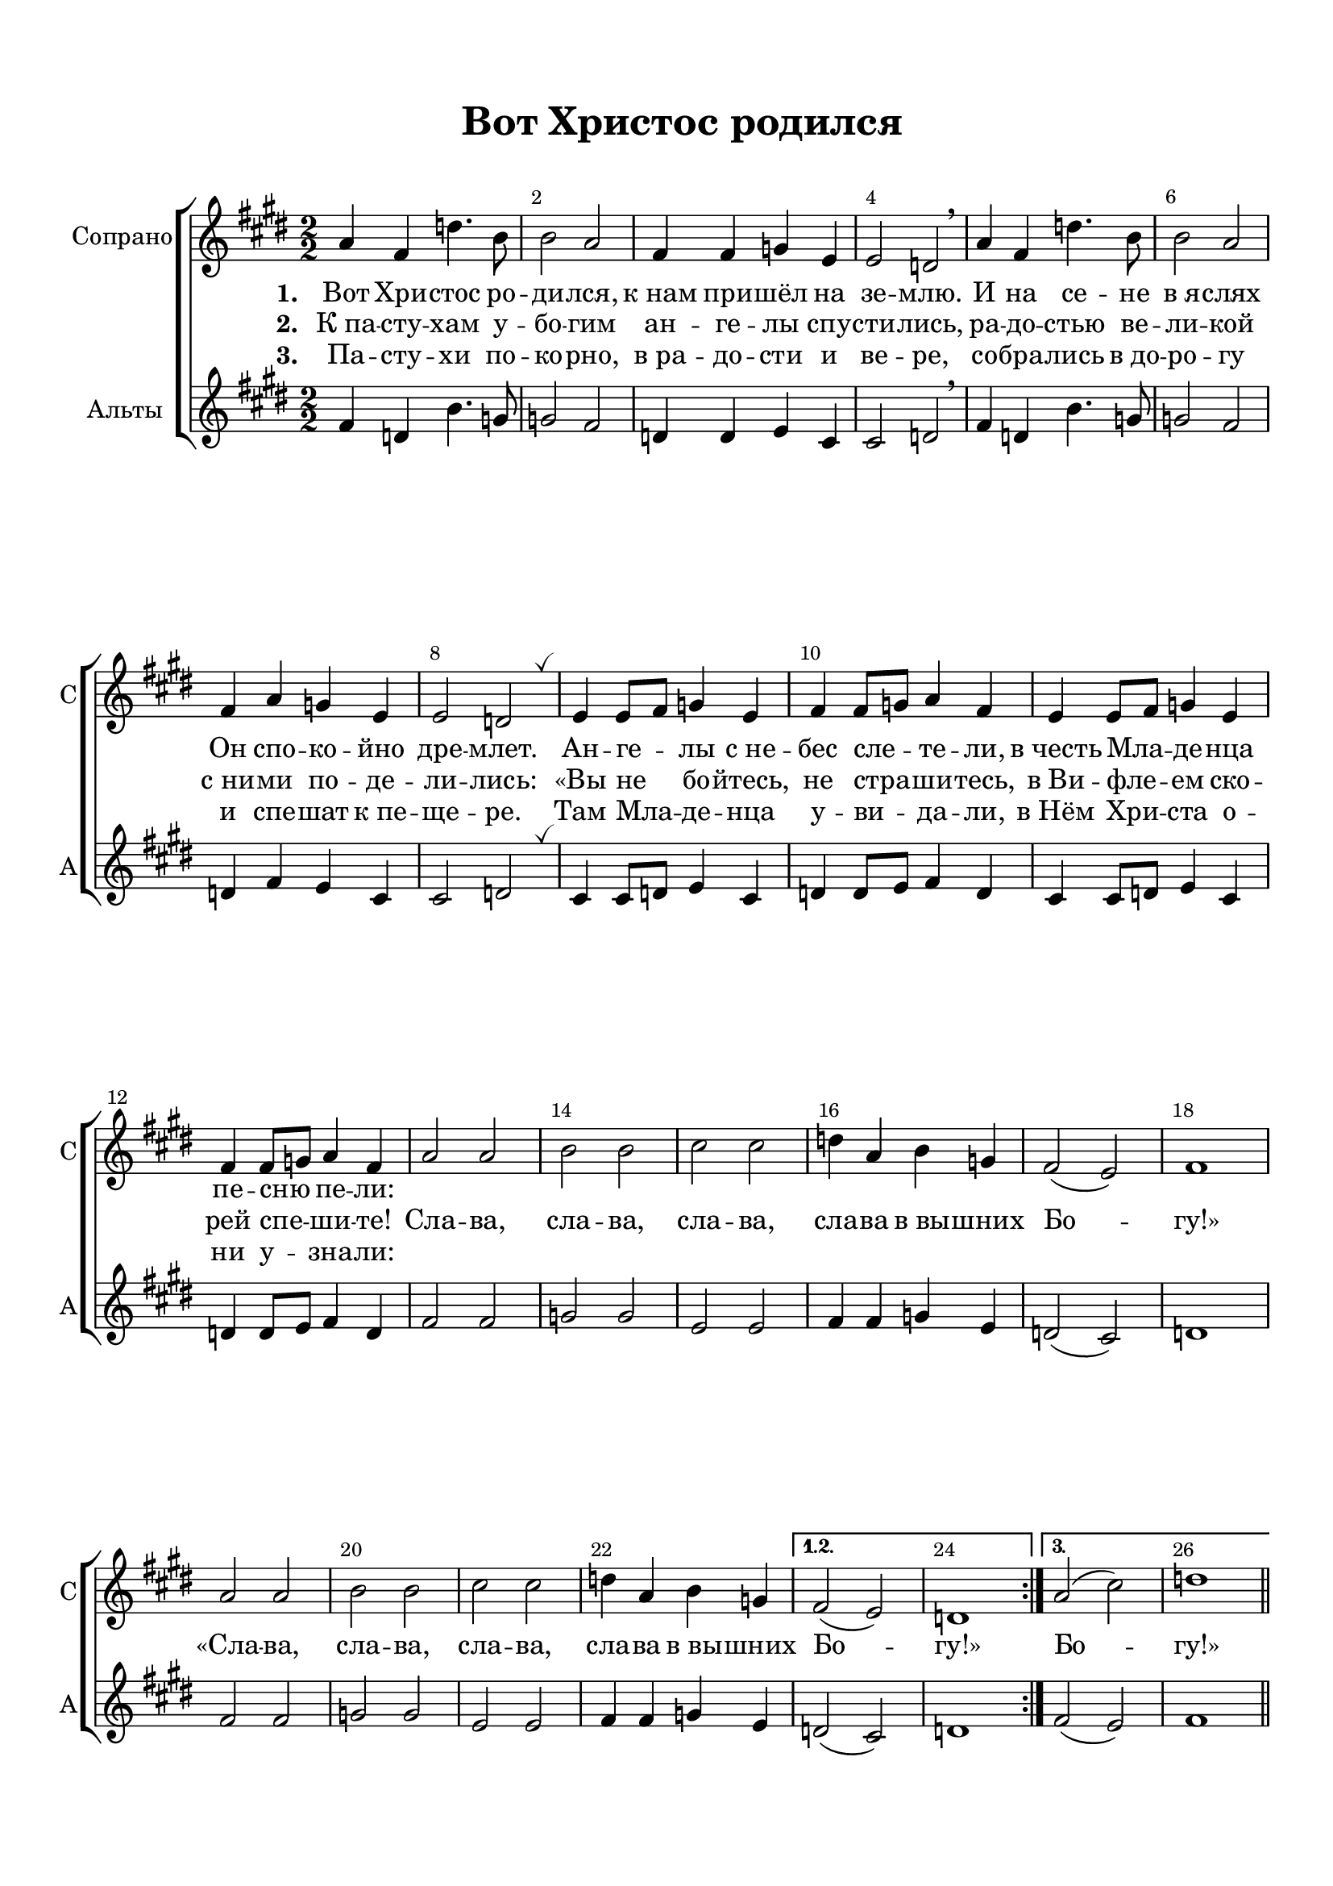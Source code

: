 \version "2.18.2"

% закомментируйте строку ниже, чтобы получался pdf с навигацией
%#(ly:set-option 'point-and-click #f)
#(ly:set-option 'midi-extension "mid")
#(set-default-paper-size "a4")
%#(set-global-staff-size 18)

\header {
  title = "Вот Христос родился"
  subtitle = " "
%  composer = "М. Матвеев"
%  poet = "Слова Е. Руженцева"
  % Удалить строку версии LilyPond 
  tagline = ##f
}

global = {
  \key e \major
  \time 2/2
  \numericTimeSignature
  \autoBeamOff
      \set Score.skipBars = ##t
    \override MultiMeasureRest.expand-limit = #1
}

%make visible number of every 2-nd bar
secondbar = {
  \override Score.BarNumber.break-visibility = #end-of-line-invisible
  \override Score.BarNumber.X-offset = #1
  \override Score.BarNumber.self-alignment-X = #LEFT
  \set Score.barNumberVisibility = #(every-nth-bar-number-visible 2)
}

%use this as temporary line break
abr = { \break }

% uncommend next line when finished
%abr = {}

%once hide accidental (runaround for cadenza
nat = { \once \hide Accidental }

breathes = { \once \override BreathingSign.text = \markup { \musicglyph #"scripts.tickmark" } \breathe }


sopvoice = \relative c'' {
  \global
  \dynamicUp
  \secondbar  
  
  \repeat volta 3
  {
  a4 fis d'4. b8 |
  b2 a |
  fis4 fis g e |
  e2 d \breathe |
  a'4 fis d'4. b8 |
  b2 a |
  fis4 a g e |
  e2 d | \breathes |
  
  e4 e8[ fis] g4 e |
  fis fis8[ g] a4 fis |
  e4 e8[ fis] g4 e |
  fis fis8[ g] a4 fis |
  a2 a |
  b b |
  cis cis |
  d4 a b g |
  fis2( e) |
  fis1
  
   a2 a |
    b b |
    cis cis |
    d4 a b g 
  }
  \alternative {
    { fis2( e) d1 }
    { a'2( cis)  d1 }
  }
  
  
  
 \bar "||"
}

altvoice = \relative c' {
  \global
  \dynamicDown
  
  \repeat volta 3
  {
  fis4 d b'4. g8 |
  g2 fis |
  d4 d e cis |
  cis2 d | \breathe
  fis4 d b'4. g8 |
  g2 fis |
  d4 fis e cis |
  cis2 d \breathes
  
  cis4 cis8[ d] e4 cis |
  d4 d8[ e] fis4 d |
  cis4 cis8[ d] e4 cis |
  d d8[ e] fis4 d |
  fis2 fis |
  g g |
  e e |
  fis4 fis g e |
  d2( cis) |
  d1 |
  
    fis2 fis
    g g |
    e e |
    fis4 fis g e
  }
  \alternative {
    { d2( cis) d1 }
    { fis2( e) fis1 }
  }
 
  
  
  \bar "||"
}



lyricscore = \lyricmode {
  \set stanza = "1. " Вот Хри -- стос ро -- ди -- лся,
  к_нам при -- шёл на зе -- млю.
  И на се -- не в_я -- слях
  Он спо -- ко -- йно дре -- млет.
  Ан -- ге -- лы с_не -- бес сле -- те -- ли,
  в_честь Мла -- де -- нца пе -- сню пе -- ли:
  
%  «Сла -- ва, сла -- ва, сла -- ва, сла -- ва в_вы -- шних Бо -- гу!»
%  «Сла -- ва, сла -- ва, сла -- ва, сла -- ва в_вы -- шних Бо -- гу!» Бо -- гу!»
}

lyricscoreII  = \lyricmode {
  \set stanza = "2. " К_па -- сту -- хам у -- бо -- гим
  ан -- ге -- лы спу -- сти -- лись,
  ра -- до -- стью ве -- ли -- кой
  с_ни -- ми по -- де -- ли -- лись:
  «Вы не бо -- йтесь, не стра -- ши -- тесь,
  в_Ви -- фле -- ем ско -- рей спе -- ши -- те!
  
  Сла -- ва, сла -- ва, сла -- ва, сла -- ва в_вы -- шних Бо -- гу!»
  «Сла -- ва, сла -- ва, сла -- ва, сла -- ва в_вы -- шних Бо -- гу!» Бо -- гу!»
  
}

lyricscoreIII  = \lyricmode {
  \set stanza = "3. " Па -- сту -- хи по -- ко -- рно,
  в_ра -- до -- сти и ве -- ре,
  со -- бра -- лись в_до -- ро -- гу
  и спе -- шат к_пе -- ще -- ре.
  Там Мла -- де -- нца у -- ви -- да -- ли,
  в_Нём Хри -- ста о -- ни у -- зна -- ли:
  
%  «Сла -- ва, сла -- ва, сла -- ва, сла -- ва в_вы -- шних Бо -- гу!»
}

scorechoir = \new ChoirStaff
<<
  \new Staff = "upstaff" \with {
    instrumentName = "Сопрано"
    shortInstrumentName = "С"
  } <<
    \new Voice = "soprano" { \oneVoice \sopvoice }
  >> 
  
  \new Lyrics \lyricsto "soprano" { \lyricscore }
  \new Lyrics \lyricsto "soprano" { \lyricscoreII }
  \new Lyrics \lyricsto "soprano" { \lyricscoreIII }
  
 \new Staff = "downlstaff" \with {
    instrumentName = "Альты"
    shortInstrumentName = "А"
  } <<
    \new Voice  = "alto" { \oneVoice \altvoice }
  >> 
>>
pianonotesrightup = \relative c' {
  <e gis b>2 q |
  <e a cis> q |
  <fis b dis> q |
  e'4 b cis <e, a> |
  <e~ gis>2 <e fis> |
  <gis, b e>1 |  \bar "||" \abr
  
  b'4 e, <cis' e>4. <a cis>8 |
  <a cis>2 <gis b> |
  gis a4 fis |
  fis2 e |
  b'4 e, <cis' e>4. <a cis>8 |
  <a cis>2 <gis b> |
  <e gis>4 <gis b> <fis a> <dis fis> | \abr
  
  <dis fis>2 <b e> \breathe |
  r4 fis' a dis |
  r gis, b e |
  <fis, a> <b dis> fis' a |
  <gis,~ b> <gis b e> <e' gis> <gis b> |
  <e, gis b>2 q |
  <e a cis> q | \abr
  
  <fis b dis> q |
  <b e>4 <gis b> <a cis> <fis a> |
  <e gis>2 <dis fis> |
  e~ e |
  \breathe <e gis b>2. q4 |
  <e a cis>2. q4 |
  <fis b dis>2. q4 | \abr
  
  e'4 b <a cis> <fis a> |
  <e~ gis>2 <e fis> |
  <gis, b e>1 |
  
  \repeat volta 2 {
   b'4 e, <cis' e>2 |
   <a cis> b |
   gis a |
   fis e
  }
  
  r4 <b' b'>2 q4 |
  r q2 q4 |
  r b8 b' b,4 b' |
  r b,8 b' b,4 b' |
  <e,, gis b>2 q |
  <e a cis> q | \abr
  
  % page 2
  <fis b dis> q |
  e'4 b cis a |
  gis2 fis |
  e1 \breathe |
  e'2~ e |
  e~ e |
  dis ~ dis | \abr
  
  e~ e |
  <e b gis> <dis a fis> |
  <e b gis e>1 \bar "||" \abr
  
  % verse 3
  <e gis>4 b <e a> cis |
  <a' cis>2 b4 gis |
  e2~ e |
  <b~ dis> <b e> |
  <b e>4 e, <cis' e>2 |
  <e~ a> <e gis> | \abr
  
  <gis, b e~ > e'2 |
  <b~ dis> <b e> \breathe
  fis4 fis8 gis a4 fis |
  gis4 gis8 a b4 gis |
  r4 b b' \ottava 1 b'
  r e,, e' e' | \ottava 0 \abr
  
  <e,,, gis b>2 q |
  <e a cis> q |
  <fis b dis > q |
  e'4 b cis a |
  gis2 fis |
  e1 | \abr
  
  e'2^\markup\bold"ritard." e |
  e~ e |
  dis~ dis |
  e e |
  e dis |
  e1
  
  
}

pianonotesrightdown = \relative c'' {
  s1 |
  s |
  s |
  <gis b>2 <e a>4 cis |
  b2~ b4 a |
  s1 |
  
  gis'4 e~ e2 |
  e~ e |
  e e4 dis |
  dis2 b
  gis'4 e~ e2 |
  e~ e |
  s1 |
  
  s |
  <dis fis>2 s |
  <e gis> s |
  dis4 a' dis~ dis |
  e, s s s |
  s1 |
  s |
  
  s |
  e2 e |
  b~ b |
  b~ b |
  s1 |
  s |
  s |
  
  <gis' b>2 dis4 cis |
  b2 b4 a |
  s1 |
  
  \repeat volta 2 {
    gis'4 e~ e2 |
    e~ e |
    e fis |
    dis e
  }
  
  <dis fis>2 s |
  <e gis> s |
  <fis b dis> s |
  <gis b e> s |
  s1 |
  s |
  
  % page 2
  s1
  <gis b>2 a4 fis |
  e2 dis |
  b1 |
  
  <gis' b>4. q8 q2 |
  <a cis>4. q8 q2 |
  <fis b>4. q8 q2 |
  
  <gis b>2 <a cis>4 <fis a> 
  s1 |
  s
  
  % verse 3
  s1 |
  cis'2 <b e> |
  <gis b> <a cis> |
  fis gis |
  gis4 e~ e2 |
  cis' b |
  
  e4 dis cis a |
  b a gis2 |
  dis1 |
  e |
  <fis b dis>2 s |
  <gis b e> s |
  
  s1*3 |
  <gis cis>2 a4 fis |
  e2 dis |
  b1 |
  
  <gis' b>4. q8 q2 |
  <a cis>4. q8 q2 |
  <fis b>4. q8 q2 |
  <gis b>2 <a cis>4 <fis a> |
  <gis b>2 <fis a> |
  <e gis b>1
  
  
  
}

pianonotesleftup = \relative c, {
  \oneVoice <e e'>1
  <a a'>2. <gis gis'>4 |
  <fis fis'>2 <b b'>4 <a a'> |
  <gis gis'>2 <a a'> |
  <b~ b'> <b~ b,> |
  b1
  
  \voiceOne
  b'2 a~ |
  a b |
  b a |
  b4 a gis2 |
  b a |
  a gis |
  b b~ |
  
  b4 a gis2 |
  r4 <fis b>2 q4 |
  r <b e>2 <gis e'>4 |
  r <fis b>2 q4 |
  r <b e>2 <gis e'>4 |
  
  \oneVoice <b e,>1 |
  <a a,> |
  
  <b b,> |
  <gis gis,>2 <a a,> |
  <b b,>2. <a a,>4 |
  <gis gis,>2 <fis fis,> |
  <e b'> q |
  <a, a'> q |
  <b b'> <a a'> |
  
  <gis gis'> <a a'> |
  <b~ b'> <b b,> |
  <b e,>1 |
  \voiceOne 
  \repeat volta 2 {
    b'2 gis |
    a gis |
    b cis |
    b~ b |
  }
  
  b~ b |
  e,~ e |
  b'~ b |
  e,~ e |
  b'1 |
  a |
  
  % page 2
  \oneVoice <fis fis,>2 <b, b'>4 <a a'> |
  <gis gis'>2 <a a'> |
  <b~ b'> <b a'> |
  <e gis>1 |
  <e b'>2 q |
  <a, a'> q |
  <b b'> <a a'> |
  
  <gis gis'>4 <e e'> <a a'> <cis cis'> |
  <b b'~>1 |
  <e b'> |
  
  
  % verse 3
  <e b' e>2 <cis a' cis>
  \voiceOne a'2 gis4 b |
  e2~ e |
  b~ b |
  b gis4 cis |
  cis2 b4 e |
  
  b2 a4 cis |
  b2~ b |
  b1 |
  b |
  b2~ b |
  b~ b |
  
  \oneVoice <e, b'>2 q |
  <a, a'> q |
  <fis fis'> <b b'>4 <a a'> |
  <gis gis'>2 <a a'> |
  \voiceOne b'2 a |
  \oneVoice <e gis>1 |
  
  <e b'>2 q |
  <a, a'> q |
  <b b'> <a a'> |
  <gis gis'>4 <e e'> <a a'> <cis cis'> |
  <b b'>1 <e b'>
  
  
}

pianonotesleftdown = \relative c {
  s1
  s
  s
  s
  s
  s
  
  e2 a, |
  cis4 dis e2 |
  e4 dis cis2 |
  b e |
  e a,~ |
  a4 cis8 dis e2 |
  e b~ |
  
  b2 e |
  b~ b |
  e~ e |
  b~ b |
  e~ e |
  s
  s
  
  s1*7
  
  s1*4
  \repeat volta 2 { 
    e2 cis |
    a4 cis e2 |
    e4 cis fis a |
    b a gis2
  }
  
  r4 b,2~ b4 |
  r e,2~ e4 |
  r b'2~ b4 |
  r4 e,2~ e4 |
  e'1 |
  a, |
  
  % page 2
  s1*10
  
  % verse 3
  s1
  a4 cis e2 |
  e'4 dis cis a |
  b4 a gis fis |
  e2 cis |
  a4 cis8 dis e2 |
  
  <e b'> a4 s |
  b b, e2 |
  b4 b8 cis dis4 b |
  e e8 fis gis4 e |
  r b dis b |
  r e gis e |
  
  s1*4 |
  b1 |
  s1*7
  
}

scoreInstrRight = {
  \global
  << \pianonotesrightup \\ \pianonotesrightdown >>
}

scoreInstrLeft = {
  \global
  \dynamicUp
  << \pianonotesleftup \\ \pianonotesleftdown >>
}

scoreInstrPart =   \new PianoStaff \with {
    instrumentName = "Piano"
  } <<
    \new Staff = "right" \with {
      midiInstrument = "acoustic grand"
    } \scoreInstrRight
    \new Staff = "left" \with {
      midiInstrument = "acoustic grand"
    } { \clef bass \scoreInstrLeft }
  >>


\bookpart {
  \paper {
    top-margin = 15
    left-margin = 15
    right-margin = 10
    bottom-margin = 15
    indent = 15
    
    ragged-last-bottom = ##f
  }
  \score {
 %     \transpose es f {
     <<
       \scorechoir
     >>
    
 %     }  % transposeµ
    \layout { 
      \context {
        \Score
%         \override BarNumber.break-visibility = #end-of-line-invisible
%          \override BarNumber.self-alignment-X = #LEFT
%          \override BarNumber.stencil  = #(make-stencil-boxer 0.1 0.25 ly:text-interface::print)
%          barNumberVisibility = #all-bar-numbers-visible
%          barNumberVisibility = #(every-nth-bar-number-visible 2)
}
      \context {
        \Staff
        \accidentalStyle modern-voice-cautionary
        % удаляем обозначение темпа из общего плана
        %  \remove "Time_signature_engraver"
        %  \remove "Bar_number_engraver"
        %\RemoveEmptyStaves
        %\override VerticalAxisGroup.remove-first = ##t
      }
      %Metronome_mark_engraver
    }
  }
}

\bookpart {
  \paper {
    top-margin = 15
    left-margin = 15
    right-margin = 10
    bottom-margin = 15
    indent = 15
    
    ragged-last-bottom = ##f
  }
  \score {
 %     \transpose es f {
   <<
     \scoreInstrPart
   >>

    \layout { 
      \context {
        \Staff
        \accidentalStyle modern-voice-cautionary
      }
    }
  }
}

\bookpart {
  \score {
    \unfoldRepeats
 %     \transpose es f {
     <<
     \scoreInstrPart
    >>
%      }  % transposeµ
    \midi {
      \tempo 4=90
    }
  }
}
